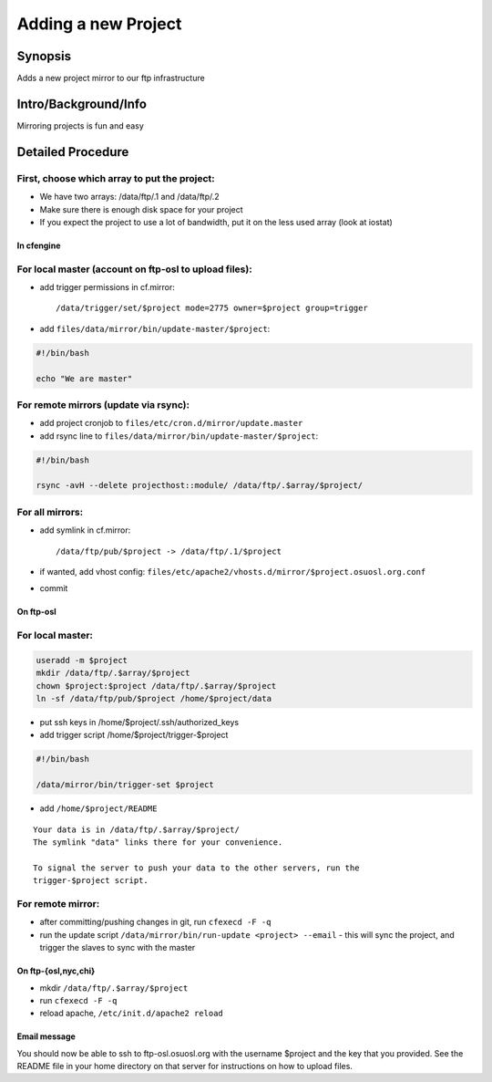 Adding a new Project
====================

Synopsis
--------

Adds a new project mirror to our ftp infrastructure

Intro/Background/Info
---------------------

Mirroring projects is fun and easy

Detailed Procedure
------------------

First, choose which array to put the project:
^^^^^^^^^^^^^^^^^^^^^^^^^^^^^^^^^^^^^^^^^^^^^
- We have two arrays: /data/ftp/.1 and /data/ftp/.2
- Make sure there is enough disk space for your project
- If you expect the project to use a lot of bandwidth, put it on the less used
  array (look at iostat)

In cfengine
~~~~~~~~~~~

For local master (account on ftp-osl to upload files):
^^^^^^^^^^^^^^^^^^^^^^^^^^^^^^^^^^^^^^^^^^^^^^^^^^^^^^
- add trigger permissions in cf.mirror::
  
  /data/trigger/set/$project mode=2775 owner=$project group=trigger
- add ``files/data/mirror/bin/update-master/$project``:

.. code-block:: bash

    #!/bin/bash

    echo "We are master"

For remote mirrors (update via rsync):
^^^^^^^^^^^^^^^^^^^^^^^^^^^^^^^^^^^^^^

- add project cronjob to ``files/etc/cron.d/mirror/update.master``
- add rsync line to ``files/data/mirror/bin/update-master/$project``:

.. code-block:: bash

    #!/bin/bash

    rsync -avH --delete projecthost::module/ /data/ftp/.$array/$project/

For all mirrors:
^^^^^^^^^^^^^^^^

- add symlink in cf.mirror::
  
  /data/ftp/pub/$project -> /data/ftp/.1/$project 

- if wanted, add vhost config:
  ``files/etc/apache2/vhosts.d/mirror/$project.osuosl.org.conf``
- commit

On ftp-osl
~~~~~~~~~~

For local master:
^^^^^^^^^^^^^^^^^

.. code-block:: bash

    useradd -m $project
    mkdir /data/ftp/.$array/$project
    chown $project:$project /data/ftp/.$array/$project
    ln -sf /data/ftp/pub/$project /home/$project/data
    
- put ssh keys in /home/$project/.ssh/authorized_keys
- add trigger script /home/$project/trigger-$project

.. code-block:: bash

    #!/bin/bash

    /data/mirror/bin/trigger-set $project

- add ``/home/$project/README``

::

    Your data is in /data/ftp/.$array/$project/
    The symlink "data" links there for your convenience.

    To signal the server to push your data to the other servers, run the
    trigger-$project script.

For remote mirror:
^^^^^^^^^^^^^^^^^^

- after committing/pushing changes in git, run ``cfexecd -F -q``
- run the update script ``/data/mirror/bin/run-update <project> --email``
  - this will sync the project, and trigger the slaves to sync with the master

On ftp-{osl,nyc,chi}
~~~~~~~~~~~~~~~~~~~~
- mkdir ``/data/ftp/.$array/$project``
- run ``cfexecd -F -q``
- reload apache, ``/etc/init.d/apache2 reload``

Email message
~~~~~~~~~~~~~

You should now be able to ssh to ftp-osl.osuosl.org with the username $project
and the key that you provided. See the README file in your home directory on
that server for instructions on how to upload files. 

